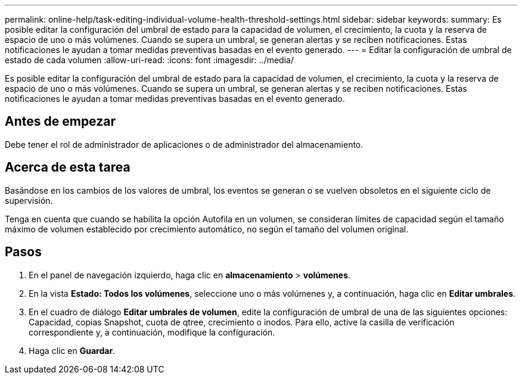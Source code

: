 ---
permalink: online-help/task-editing-individual-volume-health-threshold-settings.html 
sidebar: sidebar 
keywords:  
summary: Es posible editar la configuración del umbral de estado para la capacidad de volumen, el crecimiento, la cuota y la reserva de espacio de uno o más volúmenes. Cuando se supera un umbral, se generan alertas y se reciben notificaciones. Estas notificaciones le ayudan a tomar medidas preventivas basadas en el evento generado. 
---
= Editar la configuración de umbral de estado de cada volumen
:allow-uri-read: 
:icons: font
:imagesdir: ../media/


[role="lead"]
Es posible editar la configuración del umbral de estado para la capacidad de volumen, el crecimiento, la cuota y la reserva de espacio de uno o más volúmenes. Cuando se supera un umbral, se generan alertas y se reciben notificaciones. Estas notificaciones le ayudan a tomar medidas preventivas basadas en el evento generado.



== Antes de empezar

Debe tener el rol de administrador de aplicaciones o de administrador del almacenamiento.



== Acerca de esta tarea

Basándose en los cambios de los valores de umbral, los eventos se generan o se vuelven obsoletos en el siguiente ciclo de supervisión.

Tenga en cuenta que cuando se habilita la opción Autofila en un volumen, se consideran límites de capacidad según el tamaño máximo de volumen establecido por crecimiento automático, no según el tamaño del volumen original.



== Pasos

. En el panel de navegación izquierdo, haga clic en *almacenamiento* > *volúmenes*.
. En la vista *Estado: Todos los volúmenes*, seleccione uno o más volúmenes y, a continuación, haga clic en *Editar umbrales*.
. En el cuadro de diálogo *Editar umbrales de volumen*, edite la configuración de umbral de una de las siguientes opciones: Capacidad, copias Snapshot, cuota de qtree, crecimiento o inodos. Para ello, active la casilla de verificación correspondiente y, a continuación, modifique la configuración.
. Haga clic en *Guardar*.

